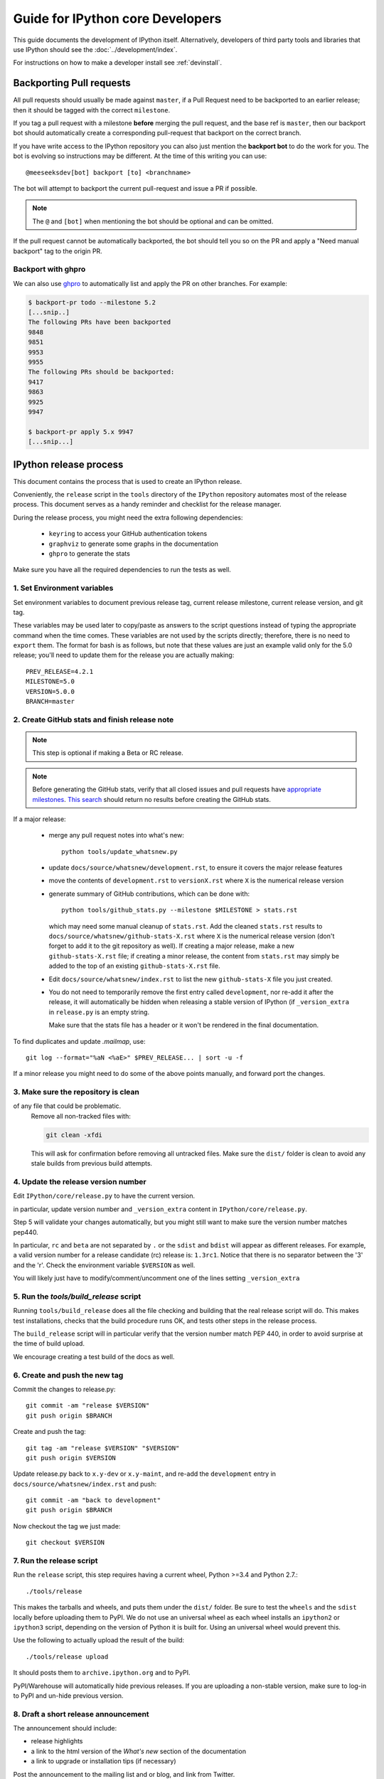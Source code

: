 .. _core_developer_guide:

=================================
Guide for IPython core Developers
=================================

This guide documents the development of IPython itself.  Alternatively,
developers of third party tools and libraries that use IPython should see the
:doc:`../development/index`.


For instructions on how to make a developer install see :ref:`devinstall`.

Backporting Pull requests
=========================

All pull requests should usually be made against ``master``, if a Pull Request
need to be backported to an earlier release; then it should be tagged with the
correct ``milestone``.

If you tag a pull request with a milestone **before** merging the pull request,
and the base ref is ``master``, then our backport bot should automatically create
a corresponding pull-request that backport on the correct branch.

If you have write access to the IPython repository you can also just mention the
**backport bot** to do the work for you. The bot is evolving so instructions may
be different. At the time of this writing you can use::

    @meeseeksdev[bot] backport [to] <branchname>

The bot will attempt to backport the current pull-request and issue a PR if
possible. 

.. note::

    The ``@`` and ``[bot]`` when mentioning the bot should be optional and can
    be omitted.

If the pull request cannot be automatically backported, the bot should tell you
so on the PR and apply a "Need manual backport" tag to the origin PR.


Backport with ghpro
-------------------

We can also use `ghpro <https://pypi.python.org/pypi/ghpro>`_
to automatically list and apply the PR on other branches. For example:

.. code-block:: bash
    
    $ backport-pr todo --milestone 5.2
    [...snip..]
    The following PRs have been backported
    9848
    9851
    9953
    9955
    The following PRs should be backported:
    9417
    9863
    9925
    9947

    $ backport-pr apply 5.x 9947
    [...snip...]


.. _release_process:

IPython release process
=======================

This document contains the process that is used to create an IPython release.

Conveniently, the ``release`` script in the ``tools`` directory of the ``IPython``
repository automates most of the release process. This document serves as a
handy reminder and checklist for the release manager.

During the release process, you might need the extra following dependencies:

 - ``keyring`` to access your GitHub authentication tokens
 - ``graphviz`` to generate some graphs in the documentation
 - ``ghpro`` to generate the stats

Make sure you have all the required dependencies to run the tests as well.


1. Set Environment variables
----------------------------

Set environment variables to document previous release tag, current
release milestone, current release version, and git tag.

These variables may be used later to copy/paste as answers to the script
questions instead of typing the appropriate command when the time comes. These
variables are not used by the scripts directly; therefore, there is no need to
``export`` them. The format for bash is as follows, but note that these values
are just an example valid only for the 5.0 release; you'll need to update them
for the release you are actually making::

    PREV_RELEASE=4.2.1
    MILESTONE=5.0
    VERSION=5.0.0
    BRANCH=master


2. Create GitHub stats and finish release note
----------------------------------------------

.. note::

    This step is optional if making a Beta or RC release.

.. note::

    Before generating the GitHub stats, verify that all closed issues and pull
    requests have `appropriate milestones
    <https://github.com/ipython/ipython/wiki/Dev:-GitHub-workflow#milestones>`_.
    `This search
    <https://github.com/ipython/ipython/issues?q=is%3Aclosed+no%3Amilestone+is%3Aissue>`_
    should return no results before creating the GitHub stats.

If a major release:

    - merge any pull request notes into what's new::

          python tools/update_whatsnew.py

    - update ``docs/source/whatsnew/development.rst``, to ensure it covers
      the major release features

    - move the contents of ``development.rst`` to ``versionX.rst`` where ``X`` is
      the numerical release version

    - generate summary of GitHub contributions, which can be done with::

          python tools/github_stats.py --milestone $MILESTONE > stats.rst

      which may need some manual cleanup of ``stats.rst``. Add the cleaned
      ``stats.rst`` results to ``docs/source/whatsnew/github-stats-X.rst``
      where ``X`` is the numerical release version (don't forget to add it to
      the git repository as well). If creating a major release, make a new
      ``github-stats-X.rst`` file; if creating a minor release, the content
      from ``stats.rst`` may simply be added to the top of an existing
      ``github-stats-X.rst`` file.

    - Edit ``docs/source/whatsnew/index.rst`` to list the new ``github-stats-X``
      file you just created.

    - You do not need to temporarily remove the first entry called
      ``development``, nor re-add it after the release, it will automatically be
      hidden when releasing a stable version of IPython (if ``_version_extra``
      in ``release.py`` is an empty string.

      Make sure that the stats file has a header or it won't be rendered in
      the final documentation.

To find duplicates and update `.mailmap`, use::

    git log --format="%aN <%aE>" $PREV_RELEASE... | sort -u -f

If a minor release you might need to do some of the above points manually, and
forward port the changes.

3. Make sure the repository is clean
------------------------------------

of any file that could be problematic.
   Remove all non-tracked files with:

   .. code::

       git clean -xfdi

   This will ask for confirmation before removing all untracked files. Make
   sure the ``dist/`` folder is clean to avoid any stale builds from
   previous build attempts.


4. Update the release version number
------------------------------------

Edit ``IPython/core/release.py`` to have the current version.

in particular, update version number and ``_version_extra`` content in
``IPython/core/release.py``.

Step 5 will validate your changes automatically, but you might still want to
make sure the version number matches pep440.

In particular, ``rc`` and ``beta`` are not separated by ``.`` or the ``sdist``
and ``bdist`` will appear as different releases. For example, a valid version
number for a release candidate (rc) release is: ``1.3rc1``. Notice that there
is no separator between the '3' and the 'r'. Check the environment variable
``$VERSION`` as well.

You will likely just have to modify/comment/uncomment one of the lines setting
``_version_extra``


5. Run the `tools/build_release` script
---------------------------------------

Running ``tools/build_release`` does all the file checking and building that
the real release script will do. This makes test installations, checks that
the build procedure runs OK, and tests other steps in the release process.

The ``build_release`` script will in particular verify that the version number
match PEP 440, in order to avoid surprise at the time of build upload.

We encourage creating a test build of the docs as well. 

6. Create and push the new tag
------------------------------

Commit the changes to release.py::

    git commit -am "release $VERSION"
    git push origin $BRANCH

Create and push the tag::

    git tag -am "release $VERSION" "$VERSION"
    git push origin $VERSION

Update release.py back to ``x.y-dev`` or ``x.y-maint``, and re-add the
``development`` entry in ``docs/source/whatsnew/index.rst`` and push::

    git commit -am "back to development"
    git push origin $BRANCH

Now checkout the tag we just made::

    git checkout $VERSION

7. Run the release script
-------------------------

Run the ``release`` script, this step requires having a current wheel, Python
>=3.4 and Python 2.7.::

    ./tools/release

This makes the tarballs and wheels, and puts them under the ``dist/``
folder. Be sure to test the ``wheels``  and the ``sdist`` locally before
uploading them to PyPI. We do not use an universal wheel as each wheel
installs an ``ipython2`` or ``ipython3`` script, depending on the version of
Python it is built for. Using an universal wheel would prevent this.

Use the following to actually upload the result of the build::

    ./tools/release upload

It should posts them to ``archive.ipython.org`` and to PyPI.

PyPI/Warehouse will automatically hide previous releases. If you are uploading
a non-stable version, make sure to log-in to PyPI and un-hide previous version.


8. Draft a short release announcement
-------------------------------------

The announcement should include:

- release highlights
- a link to the html version of the *What's new* section of the documentation
- a link to upgrade or installation tips (if necessary)

Post the announcement to the mailing list and or blog, and link from Twitter.

.. note::

    If you are doing a RC or Beta, you can likely skip the next steps.

9. Update milestones on GitHub
-------------------------------

These steps will bring milestones up to date:

- close the just released milestone
- open a new milestone for the next release (x, y+1), if the milestone doesn't
  exist already

10. Update the IPython website
------------------------------

The IPython website should document the new release:

- add release announcement (news, announcements)
- update current version and download links
- update links on the documentation page (especially if a major release)

11. Update readthedocs
----------------------

Make sure to update readthedocs and set the latest tag as stable, as well as
checking that previous release is still building under its own tag.

12. Update the Conda-Forge feedstock
------------------------------------

Follow the instructions on `the repository <https://github.com/conda-forge/ipython-feedstock>`_

13. Celebrate!
--------------

Celebrate the release and please thank the contributors for their work. Great
job!



Old Documentation
=================

Out of date documentation is still available and have been kept for archival purposes.

.. note::

  Developers documentation used to be on the IPython wiki, but are now out of
  date. The wiki is though still available for historical reasons: `Old IPython
  GitHub Wiki.  <https://github.com/ipython/ipython/wiki/Dev:-Index>`_
